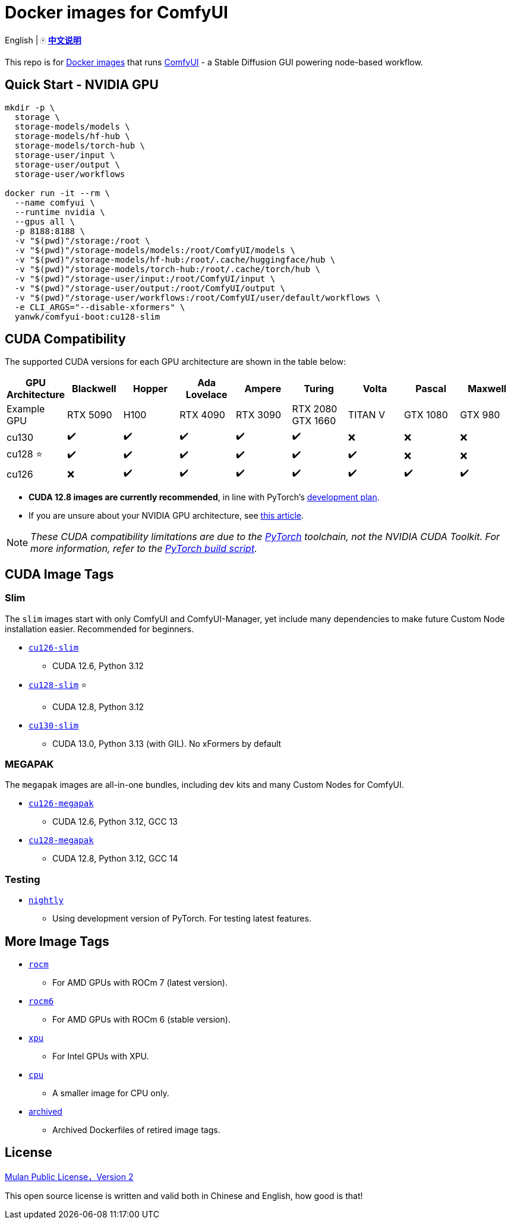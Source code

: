 # Docker images for ComfyUI

English | 🀄 *link:README.zh.adoc[中文说明]*

This repo is for 
https://hub.docker.com/r/yanwk/comfyui-boot[Docker images] 
that runs 
https://github.com/comfyanonymous/ComfyUI[ComfyUI] - 
a Stable Diffusion GUI powering node-based workflow.

## Quick Start - NVIDIA GPU

```sh
mkdir -p \
  storage \
  storage-models/models \
  storage-models/hf-hub \
  storage-models/torch-hub \
  storage-user/input \
  storage-user/output \
  storage-user/workflows

docker run -it --rm \
  --name comfyui \
  --runtime nvidia \
  --gpus all \
  -p 8188:8188 \
  -v "$(pwd)"/storage:/root \
  -v "$(pwd)"/storage-models/models:/root/ComfyUI/models \
  -v "$(pwd)"/storage-models/hf-hub:/root/.cache/huggingface/hub \
  -v "$(pwd)"/storage-models/torch-hub:/root/.cache/torch/hub \
  -v "$(pwd)"/storage-user/input:/root/ComfyUI/input \
  -v "$(pwd)"/storage-user/output:/root/ComfyUI/output \
  -v "$(pwd)"/storage-user/workflows:/root/ComfyUI/user/default/workflows \
  -e CLI_ARGS="--disable-xformers" \
  yanwk/comfyui-boot:cu128-slim
```

## CUDA Compatibility

The supported CUDA versions for each GPU architecture are shown in the table below:

[cols="1,1,1,1,1,1,1,1,1", options="header"]
|===
| GPU Architecture
| Blackwell | Hopper | Ada Lovelace | Ampere | Turing | Volta | Pascal | Maxwell

| Example GPU
| RTX 5090 | H100 | RTX 4090 | RTX 3090 
| RTX 2080 +
GTX 1660 
| TITAN V | GTX 1080 | GTX 980

| cu130
| ✔️ | ✔️ | ✔️ | ✔️ | ✔️ | ❌ | ❌ | ❌

| cu128 ⭐
| ✔️ | ✔️ | ✔️ | ✔️ | ✔️ | ✔️ | ❌ | ❌

| cu126
| ❌ | ✔️ | ✔️ | ✔️ | ✔️ | ✔️ | ✔️ | ✔️

|===

* **CUDA 12.8 images are currently recommended**, in line with PyTorch’s 
https://github.com/pytorch/pytorch/issues/159980[development plan].

* If you are unsure about your NVIDIA GPU architecture, see
https://arnon.dk/matching-sm-architectures-arch-and-gencode-for-various-nvidia-cards/[this article].

NOTE: __These CUDA compatibility limitations are due to the
https://github.com/pytorch/pytorch/releases/tag/v2.8.0[PyTorch] toolchain,
not the NVIDIA CUDA Toolkit.
For more information, refer to the 
https://github.com/pytorch/pytorch/blob/main/.ci/manywheel/build_cuda.sh[PyTorch build script].__


## CUDA Image Tags

### Slim

The `slim` images start with only ComfyUI and ComfyUI-Manager, yet include many dependencies to make future Custom Node installation easier. Recommended for beginners.

* link:cu126-slim/README.adoc[`cu126-slim`]
** CUDA 12.6, Python 3.12

* link:cu128-slim/README.adoc[`cu128-slim`] ⭐
** CUDA 12.8, Python 3.12

* link:cu130-slim/README.adoc[`cu130-slim`]
** CUDA 13.0, Python 3.13 (with GIL). No xFormers by default

### MEGAPAK

The `megapak` images are all-in-one bundles, including dev kits and many Custom Nodes for ComfyUI.

* link:cu126-megapak/README.adoc[`cu126-megapak`]
** CUDA 12.6, Python 3.12, GCC 13

* link:cu128-megapak/README.adoc[`cu128-megapak`]
** CUDA 12.8, Python 3.12, GCC 14

### Testing

* link:nightly/README.adoc[`nightly`]
** Using development version of PyTorch. For testing latest features.


## More Image Tags

* link:rocm/README.adoc[`rocm`]

** For AMD GPUs with ROCm 7 (latest version).

* link:rocm6/README.adoc[`rocm6`]

** For AMD GPUs with ROCm 6 (stable version).

* link:xpu/[`xpu`]

** For Intel GPUs with XPU.

* link:cpu/[`cpu`]

** A smaller image for CPU only.

* link:archived/[archived]

** Archived Dockerfiles of retired image tags.

## License

link:LICENSE[Mulan Public License，Version 2]

This open source license is written and valid both in Chinese and English, how good is that!
